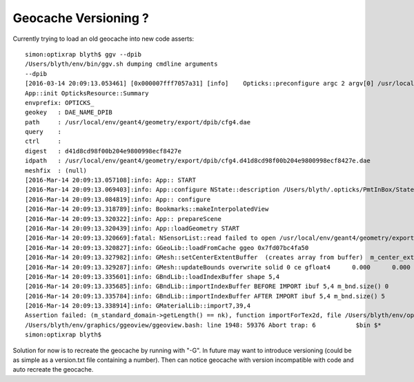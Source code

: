 Geocache Versioning ?
=======================

Currently trying to load an old geocache into new code asserts::

    simon:optixrap blyth$ ggv --dpib 
    /Users/blyth/env/bin/ggv.sh dumping cmdline arguments
    --dpib
    [2016-03-14 20:09:13.053461] [0x000007fff7057a31] [info]    Opticks::preconfigure argc 2 argv[0] /usr/local/env/graphics/ggeoview/bin/GGeoView mode Interop detector PmtInBox
    App::init OpticksResource::Summary 
    envprefix: OPTICKS_ 
    geokey   : DAE_NAME_DPIB 
    path     : /usr/local/env/geant4/geometry/export/dpib/cfg4.dae 
    query    :  
    ctrl     :  
    digest   : d41d8cd98f00b204e9800998ecf8427e 
    idpath   : /usr/local/env/geant4/geometry/export/dpib/cfg4.d41d8cd98f00b204e9800998ecf8427e.dae 
    meshfix  : (null) 
    [2016-Mar-14 20:09:13.057108]:info: App:: START
    [2016-Mar-14 20:09:13.069403]:info: App::configure NState::description /Users/blyth/.opticks/PmtInBox/State state
    [2016-Mar-14 20:09:13.084819]:info: App:: configure
    [2016-Mar-14 20:09:13.318789]:info: Bookmarks::makeInterpolatedView
    [2016-Mar-14 20:09:13.320322]:info: App:: prepareScene
    [2016-Mar-14 20:09:13.320439]:info: App::loadGeometry START
    [2016-Mar-14 20:09:13.320669]:fatal: NSensorList::read failed to open /usr/local/env/geant4/geometry/export/dpib/cfg4.idmap
    [2016-Mar-14 20:09:13.320827]:info: GGeoLib::loadFromCache ggeo 0x7fd07bc4fa50
    [2016-Mar-14 20:09:13.327982]:info: GMesh::setCenterExtentBuffer  (creates array from buffer)  m_center_extent 0x7fd07bc50240 m_num_solids 6
    [2016-Mar-14 20:09:13.329287]:info: GMesh::updateBounds overwrite solid 0 ce gfloat4      0.000      0.000      0.000    300.000  with gfloat4      0.000      0.000      0.000    300.000 
    [2016-Mar-14 20:09:13.335601]:info: GBndLib::loadIndexBuffer shape 5,4
    [2016-Mar-14 20:09:13.335685]:info: GBndLib::importIndexBuffer BEFORE IMPORT ibuf 5,4 m_bnd.size() 0
    [2016-Mar-14 20:09:13.335784]:info: GBndLib::importIndexBuffer AFTER IMPORT ibuf 5,4 m_bnd.size() 5
    [2016-Mar-14 20:09:13.338914]:info: GMaterialLib::import7,39,4
    Assertion failed: (m_standard_domain->getLength() == nk), function importForTex2d, file /Users/blyth/env/optix/ggeo/GMaterialLib.cc, line 316.
    /Users/blyth/env/graphics/ggeoview/ggeoview.bash: line 1948: 59376 Abort trap: 6           $bin $*
    simon:optixrap blyth$ 


Solution for now is to recreate the geocache by running with "-G".
In future may want to introduce versioning (could be as simple as a version.txt file containing a number).
Then can notice geocache with version incompatible with code and auto recreate the geocache.





